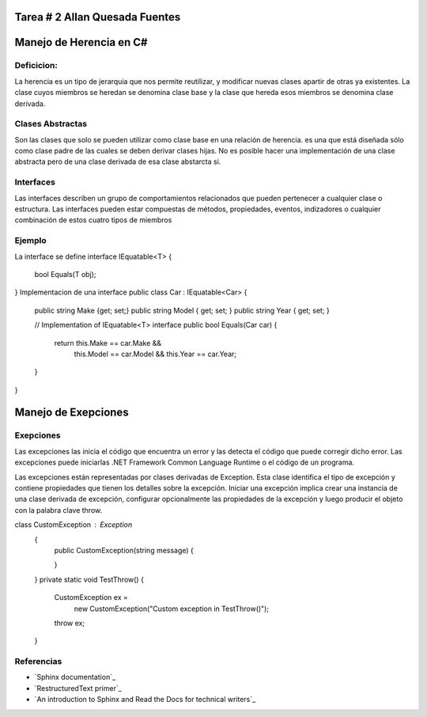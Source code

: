 Tarea # 2 Allan Quesada Fuentes
=======================

Manejo de Herencia en C#
=======================
Deficicion:
----------- 
La herencia es un tipo de jerarquia que nos permite reutilizar, y modificar nuevas clases apartir de otras ya existentes.
La clase cuyos miembros se heredan se denomina clase base y la clase que hereda esos miembros se denomina clase derivada.

Clases Abstractas
-----------------
Son las clases que solo se pueden utilizar como clase base en una relación de herencia.
es una que está diseñada sólo como clase padre de las cuales se deben derivar clases hijas. 
No es posible hacer una implementación de una clase abstracta pero de una clase derivada de esa clase abstarcta si.

Interfaces
-----------
Las interfaces describen un grupo de comportamientos relacionados que pueden pertenecer a cualquier clase o estructura. Las interfaces pueden estar compuestas de métodos, propiedades, eventos, indizadores o cualquier combinación de estos cuatro tipos de miembros

Ejemplo
-----------
La interface se define
interface IEquatable<T>
{
    bool Equals(T obj);
}
Implementacion de una interface
public class Car : IEquatable<Car>
{
    public string Make {get; set;}
    public string Model { get; set; }
    public string Year { get; set; }

    // Implementation of IEquatable<T> interface
    public bool Equals(Car car)
    {
        return this.Make == car.Make &&
               this.Model == car.Model &&
               this.Year == car.Year;
    }
}

Manejo de Exepciones
====================
Exepciones 
-----------
Las excepciones las inicia el código que encuentra un error y las detecta el código que puede corregir dicho error. Las excepciones puede iniciarlas .NET Framework Common Language Runtime o el código de un programa.

Las excepciones están representadas por clases derivadas de Exception. Esta clase identifica el tipo de excepción y contiene propiedades que tienen los detalles sobre la excepción. Iniciar una excepción implica crear una instancia de una clase derivada de excepción, configurar opcionalmente las propiedades de la excepción y luego producir el objeto con la palabra clave throw.

class CustomException : Exception
       {
           public CustomException(string message)
           {
              
           }

       }
       private static void TestThrow()
       {
           CustomException ex =
               new CustomException("Custom exception in TestThrow()");

           throw ex;
       }



Referencias
------------------

* `Sphinx documentation`_
* `RestructuredText primer`_
* `An introduction to Sphinx and Read the Docs for technical writers`_
